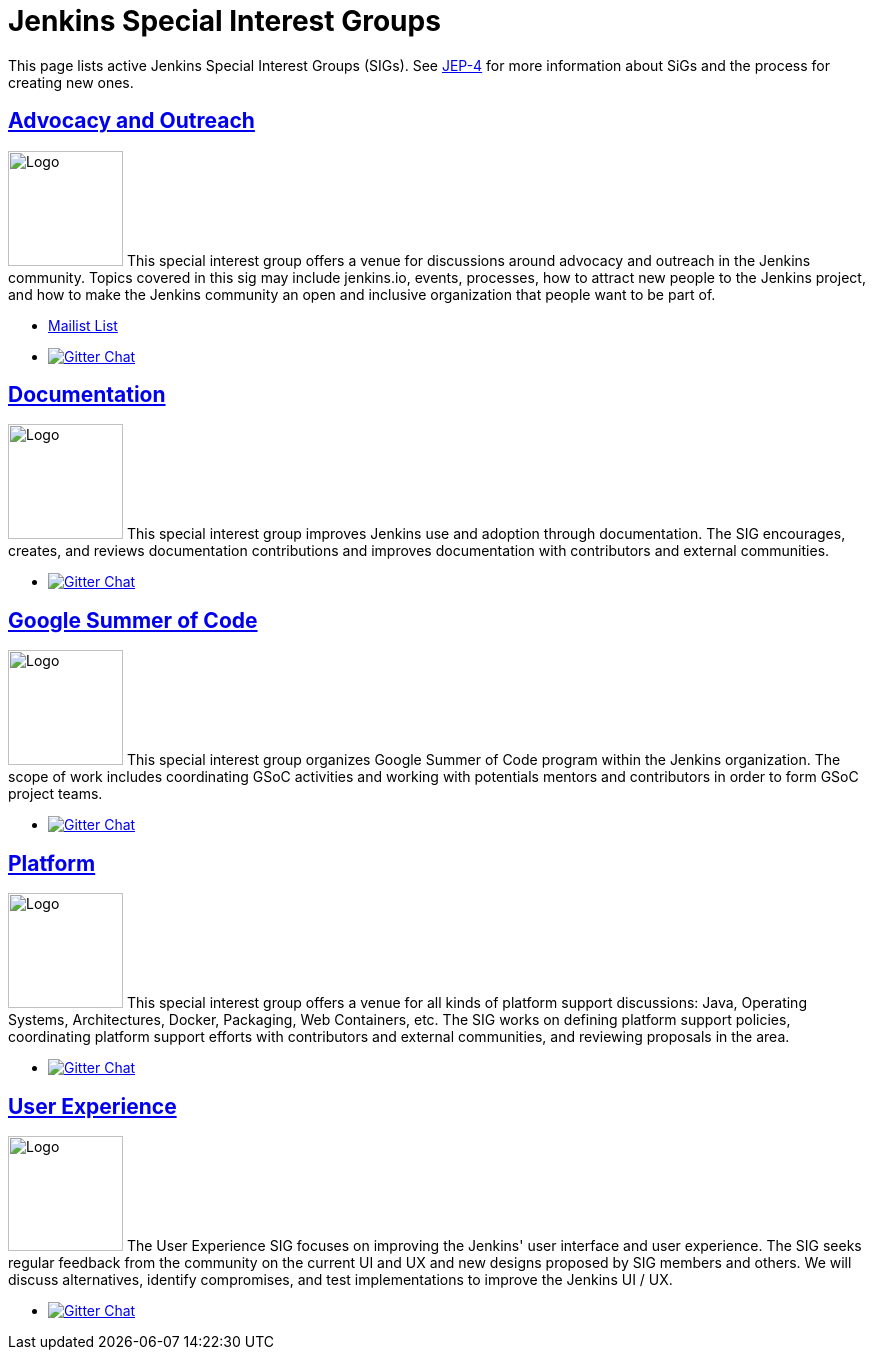 :page-aliases: sigs:chinese-localization:index.adoc, sigs:cloud-native:index.adoc, sigs:hw-and-eda:index.adoc, sigs:pipeline-authoring:index.adoc
= Jenkins Special Interest Groups

This page lists active Jenkins Special Interest Groups (SIGs).
See https://github.com/jenkinsci/jep/tree/master/jep/4[JEP-4] for more information about SiGs and the process for creating new ones.

== xref:advocacy-and-outreach:index.adoc[Advocacy and Outreach]

[.float-group]
--
image:images:ROOT:logos/chatterbox/256.png[Logo,height=115,float=right,role=float-gap]
This special interest group offers a venue for discussions around advocacy and outreach in the Jenkins community. Topics covered in this sig may include jenkins.io, events, processes, how to attract new people to the Jenkins project, and how to make the Jenkins community an open and inclusive organization that people want to be part of.
--

* https://groups.google.com/g/jenkins-advocacy-and-outreach-sig[Mailist List]
* https://gitter.im/jenkinsci/advocacy-and-outreach-sig[image:https://img.shields.io/badge/gitter%20-%20join%20chat%20-%20Green[Gitter Chat]]

== xref:docs:index.adoc[Documentation]

[.float-group]
--
image:images:ROOT:logos/needs-you/Jenkins_Needs_You-02.png[Logo,height=115,float=right,role=float-gap]
This special interest group improves Jenkins use and adoption through documentation. The SIG encourages, creates, and reviews documentation contributions and improves documentation with contributors and external communities.
--

* https://gitter.im/jenkins/docs[image:https://img.shields.io/badge/gitter%20-%20join%20chat%20-%20Green[Gitter Chat]]

== xref:gsoc:index.adoc[Google Summer of Code]

[.float-group]
--
image:images:ROOT:gsoc/jenkins-gsoc-logo_small.png[Logo,height=115,float=right,role=float-gap]
This special interest group organizes Google Summer of Code program within the Jenkins organization. The scope of work includes coordinating GSoC activities and working with potentials mentors and contributors in order to form GSoC project teams.
--

* https://gitter.im/jenkinsci/gsoc-sig[image:https://img.shields.io/badge/gitter%20-%20join%20chat%20-%20Green[Gitter Chat]]

== xref:platform:index.adoc[Platform]

[.float-group]
--
image:images:ROOT:logos/formal/256.png[Logo,height=115,float=right,role=float-gap]
This special interest group offers a venue for all kinds of platform support discussions: Java, Operating Systems, Architectures, Docker, Packaging, Web Containers, etc. The SIG works on defining platform support policies, coordinating platform support efforts with contributors and external communities, and reviewing proposals in the area.
--

* https://gitter.im/jenkinsci/platform-sig[image:https://img.shields.io/badge/gitter%20-%20join%20chat%20-%20Green[Gitter Chat]]

== xref:ux:index.adoc[User Experience]

[.float-group]
--
image:images:ROOT:sigs/ux/logo.svg[Logo,height=115,float=right,role=float-gap]
The User Experience SIG focuses on improving the Jenkins' user interface and user experience. The SIG seeks regular feedback from the community on the current UI and UX and new designs proposed by SIG members and others. We will discuss alternatives, identify compromises, and test implementations to improve the Jenkins UI / UX.
--

* https://gitter.im/jenkinsci/ux-sig[image:https://img.shields.io/badge/gitter%20-%20join%20chat%20-%20Green[Gitter Chat]]
